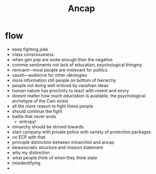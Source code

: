 #+TITLE: Ancap

* flow
+ keep fighting joke
+ class consciousness
+ when gen pop are woke enough then the negative
+ commie sentiments not lack of education, psychological thingmy
+ remnant---most people are irrelevant for politics
+ vaush---audience for other ideologies
+ more information still people on bottom of hierarchy
+ people not doing well enticed by vaushian ideas
+ human nature has proclivity to react with resent and envry
+ doesnt matter how much eductation is available, the psychological archetype of the Cain exists
+ all the more reason to fight these people
+ should continue the fight
+ battle that never ends
  + entropy!
+ minarchy should be strived towards
+ start company with private police with variety of protection packages
+ no ECP with that
+ principle distinction between minarchist and ancap
+ beaurocratic structure and mission statement
+ why my distinction
+ what people think of when they think state
+ misidentifying
+
